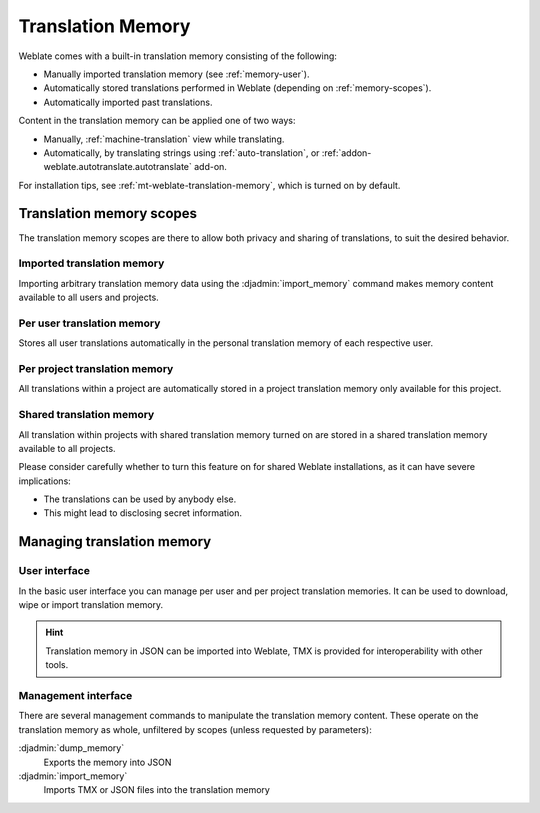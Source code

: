 .. _memory:
.. _translation-memory:

Translation Memory
==================

.. versionadded:: 2.20

Weblate comes with a built-in translation memory consisting of the following:

* Manually imported translation memory (see :ref:`memory-user`).
* Automatically stored translations performed in Weblate (depending on :ref:`memory-scopes`).
* Automatically imported past translations.

Content in the translation memory can be applied one of two ways:

* Manually, :ref:`machine-translation` view while translating.
* Automatically, by translating strings using :ref:`auto-translation`, or
  :ref:`addon-weblate.autotranslate.autotranslate` add-on.

For installation tips, see :ref:`mt-weblate-translation-memory`, which is
turned on by default.


.. _memory-scopes:

Translation memory scopes
-------------------------

.. versionadded:: 3.2

   In earlier versions translation memory could be only loaded from a file
   corresponding to the current imported translation memory scope.

The translation memory scopes are there to allow both privacy and sharing of
translations, to suit the desired behavior.

Imported translation memory
+++++++++++++++++++++++++++

Importing arbitrary translation memory data using the :djadmin:`import_memory`
command makes memory content available to all users and projects.

Per user translation memory
+++++++++++++++++++++++++++

Stores all user translations automatically in the personal translation memory of each respective user.

Per project translation memory
++++++++++++++++++++++++++++++

All translations within a project are automatically stored in a project
translation memory only available for this project.

.. _shared-tm:

Shared translation memory
+++++++++++++++++++++++++

All translation within projects with shared translation memory turned on
are stored in a shared translation memory available to all projects.

Please consider carefully whether to turn this feature on for shared Weblate
installations, as it can have severe implications:

* The translations can be used by anybody else.
* This might lead to disclosing secret information.

Managing translation memory
---------------------------

.. _memory-user:

User interface
++++++++++++++

.. versionadded:: 3.2

In the basic user interface you can manage per user and per project translation
memories. It can be used to download, wipe or import translation memory.

.. hint::

    Translation memory in JSON can be imported into Weblate, TMX is provided for
    interoperability with other tools.

.. seealso::

    :ref:`schema-memory`

.. image:: /screenshots/memory.png

Management interface
++++++++++++++++++++

There are several management commands to manipulate the translation memory
content. These operate on the translation memory as whole, unfiltered by scopes (unless
requested by parameters):

:djadmin:`dump_memory`
    Exports the memory into JSON
:djadmin:`import_memory`
    Imports TMX or JSON files into the translation memory
